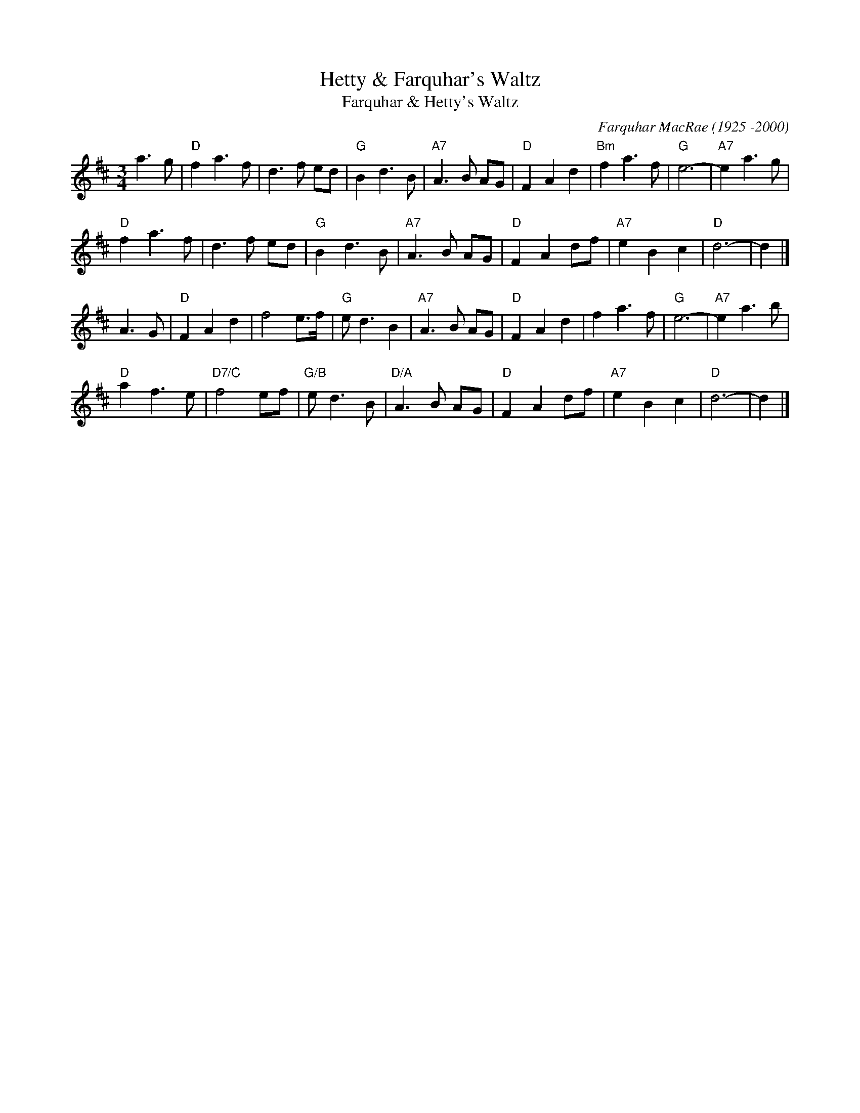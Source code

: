 X: 1
T: Hetty & Farquhar's Waltz
T: Farquhar & Hetty's Waltz
%D:1954
C: Farquhar MacRae (1925 -2000)
R: waltz
S: Concord Slow Scottish collection
S: Accordion & fiddle player, Moidart. c.1954
S: Setting by Aonghas Grant
S: Concord Slow Scottish collection
Z: 2017 John Chambers <jc:trillian.mit.edu>
M: 3/4
L: 1/8
K: D
a3 g |\
"D"f2 a3 f | d3 f ed | "G"B2 d3 B | "A7"A3 B AG |\
"D"F2 A2 d2 | "Bm"f2 a3 f | "G"e6- | "A7"e2 a3 g |
"D"f2 a3 f | d3 f ed | "G"B2 d3 B | "A7"A3 B AG |\
"D"F2 A2 df | "A7"e2 B2 c2 | "D"d6- | d2 |]
A3 G |\
"D"F2 A2 d2 | f4 e>f | "G"e d3 B2 | "A7"A3 B AG |\
"D"F2 A2 d2 | f2 a3 f | "G"e6- | "A7"e2 a3 b |
"D"a2 f3 e | "D7/C"f4 ef | "G/B"e d3 B | "D/A"A3 B AG |\
"D"F2 A2 df | "A7"e2 B2 c2 | "D"d6- | d2 |]
